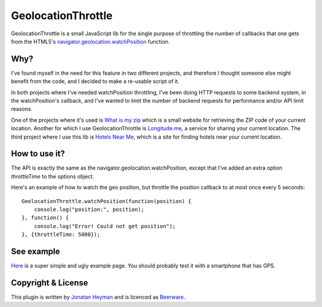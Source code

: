 GeolocationThrottle
===================

GeolocationThrottle is a small JavaScript lib for the single purpose of throttling the 
number of callbacks that one gets from the HTML5's 
`navigator.geolocation.watchPosition <http://dev.w3.org/geo/api/spec-source.html#watch-position>`_ 
function. 


Why?
----

I've found myself in the need for this feature in two different projects, and therefore I thought 
someone else might benefit from the code, and I decided to make a re-usable script of it.

In both projects where I've needed watchPosition throttling, I've been doing HTTP requests to some backend 
system, in the watchPosition's callback, and I've wanted to limit the number of backend requests for 
performance and/or API limit reasons.

One of the projects where it's used is `What is my zip <https://www.whatismyzip.com>`_ which is 
a small website for retrieving the ZIP code of your current location. Another for which I use 
GeolocationThrottle is `Longitude.me <https://longitude.me>`_, a service for sharing your current 
location. The third project where I use this lib is `Hotels Near Me <https://hotels-near.me>`_, 
which is a site for finding hotels near your current location.


How to use it?
--------------

The API is exactly the same as the navigator.geolocation.watchPosition, except that I've added 
an extra option *throttleTime* to the options object. 

Here's an example of how to watch the geo position, but throttle the position callback to at 
most once every 5 seconds::

    GeolocationThrottle.watchPosition(function(position) {
        console.log("position:", position);
    }, function() {
        console.log("Error! Could not get position");
    }, {throttleTime: 5000});


See example
-----------

`Here <http://heyman.github.com/geolocation-throttle/example.html>`_ is a super simple and ugly example page.
You should probably test it with a smartphone that has GPS.


Copyright & License
-------------------

This plugin is written by `Jonatan Heyman <http://heyman.info>`_ and is licenced as 
`Beerware <http://en.wikipedia.org/wiki/Beerware>`_.


